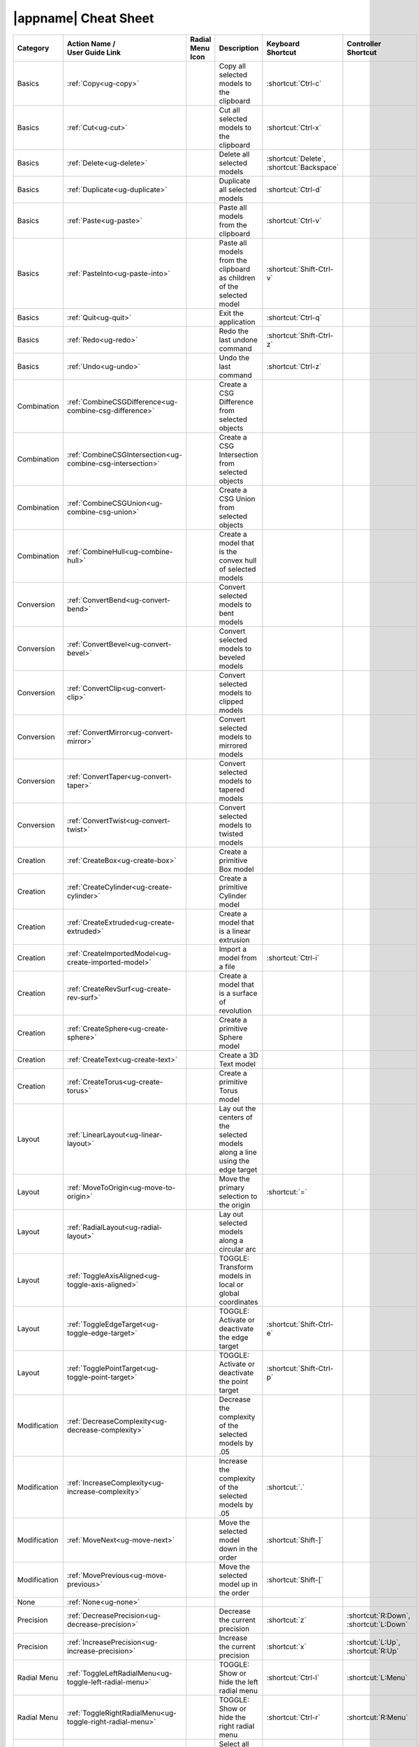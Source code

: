 .. _cheat-sheet:

|appname| Cheat Sheet
=====================

.. This file was generated by the createcheatsheet app.

.. list-table::
   :widths: auto
   :header-rows: 1
   :class: cheat-sheet-table

   * - Category
     - | Action Name /
       | User Guide Link
     - | Radial Menu
       | Icon
     - Description
     - | Keyboard
       | Shortcut
     - | Controller
       | Shortcut
   * - Basics
     - :ref:`Copy<ug-copy>`
     - .. menuicon:: Copy
     - Copy all selected models to the clipboard
     - :shortcut:`Ctrl-c`
     - 
   * - Basics
     - :ref:`Cut<ug-cut>`
     - .. menuicon:: Cut
     - Cut all selected models to the clipboard
     - :shortcut:`Ctrl-x`
     - 
   * - Basics
     - :ref:`Delete<ug-delete>`
     - .. menuicon:: Delete
     - Delete all selected models
     - :shortcut:`Delete`, :shortcut:`Backspace`
     - 
   * - Basics
     - :ref:`Duplicate<ug-duplicate>`
     - .. menuicon:: Duplicate
     - Duplicate all selected models
     - :shortcut:`Ctrl-d`
     - 
   * - Basics
     - :ref:`Paste<ug-paste>`
     - .. menuicon:: Paste
     - Paste all models from the clipboard
     - :shortcut:`Ctrl-v`
     - 
   * - Basics
     - :ref:`PasteInto<ug-paste-into>`
     - .. menuicon:: PasteInto
     - Paste all models from the clipboard as children of the selected model
     - :shortcut:`Shift-Ctrl-v`
     - 
   * - Basics
     - :ref:`Quit<ug-quit>`
     - .. menuicon:: Quit
     - Exit the application
     - :shortcut:`Ctrl-q`
     - 
   * - Basics
     - :ref:`Redo<ug-redo>`
     - .. menuicon:: Redo
     - Redo the last undone command
     - :shortcut:`Shift-Ctrl-z`
     - 
   * - Basics
     - :ref:`Undo<ug-undo>`
     - .. menuicon:: Undo
     - Undo the last command
     - :shortcut:`Ctrl-z`
     - 
   * - Combination
     - :ref:`CombineCSGDifference<ug-combine-csg-difference>`
     - .. menuicon:: CombineCSGDifference
     - Create a CSG Difference from selected objects
     - 
     - 
   * - Combination
     - :ref:`CombineCSGIntersection<ug-combine-csg-intersection>`
     - .. menuicon:: CombineCSGIntersection
     - Create a CSG Intersection from selected objects
     - 
     - 
   * - Combination
     - :ref:`CombineCSGUnion<ug-combine-csg-union>`
     - .. menuicon:: CombineCSGUnion
     - Create a CSG Union from selected objects
     - 
     - 
   * - Combination
     - :ref:`CombineHull<ug-combine-hull>`
     - .. menuicon:: CombineHull
     - Create a model that is the convex hull of selected models
     - 
     - 
   * - Conversion
     - :ref:`ConvertBend<ug-convert-bend>`
     - .. menuicon:: ConvertBend
     - Convert selected models to bent models
     - 
     - 
   * - Conversion
     - :ref:`ConvertBevel<ug-convert-bevel>`
     - .. menuicon:: ConvertBevel
     - Convert selected models to beveled models
     - 
     - 
   * - Conversion
     - :ref:`ConvertClip<ug-convert-clip>`
     - .. menuicon:: ConvertClip
     - Convert selected models to clipped models
     - 
     - 
   * - Conversion
     - :ref:`ConvertMirror<ug-convert-mirror>`
     - .. menuicon:: ConvertMirror
     - Convert selected models to mirrored models
     - 
     - 
   * - Conversion
     - :ref:`ConvertTaper<ug-convert-taper>`
     - .. menuicon:: ConvertTaper
     - Convert selected models to tapered models
     - 
     - 
   * - Conversion
     - :ref:`ConvertTwist<ug-convert-twist>`
     - .. menuicon:: ConvertTwist
     - Convert selected models to twisted models
     - 
     - 
   * - Creation
     - :ref:`CreateBox<ug-create-box>`
     - .. menuicon:: CreateBox
     - Create a primitive Box model
     - 
     - 
   * - Creation
     - :ref:`CreateCylinder<ug-create-cylinder>`
     - .. menuicon:: CreateCylinder
     - Create a primitive Cylinder model
     - 
     - 
   * - Creation
     - :ref:`CreateExtruded<ug-create-extruded>`
     - .. menuicon:: CreateExtruded
     - Create a model that is a linear extrusion
     - 
     - 
   * - Creation
     - :ref:`CreateImportedModel<ug-create-imported-model>`
     - .. menuicon:: CreateImportedModel
     - Import a model from a file
     - :shortcut:`Ctrl-i`
     - 
   * - Creation
     - :ref:`CreateRevSurf<ug-create-rev-surf>`
     - .. menuicon:: CreateRevSurf
     - Create a model that is a surface of revolution
     - 
     - 
   * - Creation
     - :ref:`CreateSphere<ug-create-sphere>`
     - .. menuicon:: CreateSphere
     - Create a primitive Sphere model
     - 
     - 
   * - Creation
     - :ref:`CreateText<ug-create-text>`
     - .. menuicon:: CreateText
     - Create a 3D Text model
     - 
     - 
   * - Creation
     - :ref:`CreateTorus<ug-create-torus>`
     - .. menuicon:: CreateTorus
     - Create a primitive Torus model
     - 
     - 
   * - Layout
     - :ref:`LinearLayout<ug-linear-layout>`
     - .. menuicon:: LinearLayout
     - Lay out the centers of the selected models along a line using the edge target
     - 
     - 
   * - Layout
     - :ref:`MoveToOrigin<ug-move-to-origin>`
     - .. menuicon:: MoveToOrigin
     - Move the primary selection to the origin
     - :shortcut:`=`
     - 
   * - Layout
     - :ref:`RadialLayout<ug-radial-layout>`
     - .. menuicon:: RadialLayout
     - Lay out selected models along a circular arc
     - 
     - 
   * - Layout
     - :ref:`ToggleAxisAligned<ug-toggle-axis-aligned>`
     - .. menuicon:: ToggleAxisAligned
     - TOGGLE: Transform models in local or global coordinates
     - 
     - 
   * - Layout
     - :ref:`ToggleEdgeTarget<ug-toggle-edge-target>`
     - .. menuicon:: ToggleEdgeTarget
     - TOGGLE: Activate or deactivate the edge target
     - :shortcut:`Shift-Ctrl-e`
     - 
   * - Layout
     - :ref:`TogglePointTarget<ug-toggle-point-target>`
     - .. menuicon:: TogglePointTarget
     - TOGGLE: Activate or deactivate the point target
     - :shortcut:`Shift-Ctrl-p`
     - 
   * - Modification
     - :ref:`DecreaseComplexity<ug-decrease-complexity>`
     - .. menuicon:: DecreaseComplexity
     - Decrease the complexity of the selected models by .05
     - 
     - 
   * - Modification
     - :ref:`IncreaseComplexity<ug-increase-complexity>`
     - .. menuicon:: IncreaseComplexity
     - Increase the complexity of the selected models by .05
     - :shortcut:`.`
     - 
   * - Modification
     - :ref:`MoveNext<ug-move-next>`
     - .. menuicon:: MoveNext
     - Move the selected model down in the order
     - :shortcut:`Shift-]`
     - 
   * - Modification
     - :ref:`MovePrevious<ug-move-previous>`
     - .. menuicon:: MovePrevious
     - Move the selected model up in the order
     - :shortcut:`Shift-[`
     - 
   * - None
     - :ref:`None<ug-none>`
     - .. menuicon:: None
     - 
     - 
     - 
   * - Precision
     - :ref:`DecreasePrecision<ug-decrease-precision>`
     - .. menuicon:: DecreasePrecision
     - Decrease the current precision
     - :shortcut:`z`
     - :shortcut:`R:Down`, :shortcut:`L:Down`
   * - Precision
     - :ref:`IncreasePrecision<ug-increase-precision>`
     - .. menuicon:: IncreasePrecision
     - Increase the current precision
     - :shortcut:`x`
     - :shortcut:`L:Up`, :shortcut:`R:Up`
   * - Radial Menu
     - :ref:`ToggleLeftRadialMenu<ug-toggle-left-radial-menu>`
     - .. menuicon:: ToggleLeftRadialMenu
     - TOGGLE: Show or hide the left radial menu
     - :shortcut:`Ctrl-l`
     - :shortcut:`L:Menu`
   * - Radial Menu
     - :ref:`ToggleRightRadialMenu<ug-toggle-right-radial-menu>`
     - .. menuicon:: ToggleRightRadialMenu
     - TOGGLE: Show or hide the right radial menu
     - :shortcut:`Ctrl-r`
     - :shortcut:`R:Menu`
   * - Selection
     - :ref:`SelectAll<ug-select-all>`
     - .. menuicon:: SelectAll
     - Select all top-level models
     - :shortcut:`Ctrl-a`
     - 
   * - Selection
     - :ref:`SelectFirstChild<ug-select-first-child>`
     - .. menuicon:: SelectFirstChild
     - Select the first child of the primary selection
     - :shortcut:`Ctrl-Down`
     - 
   * - Selection
     - :ref:`SelectNextSibling<ug-select-next-sibling>`
     - .. menuicon:: SelectNextSibling
     - Select the next sibling of the primary selection
     - :shortcut:`Ctrl-Right`
     - 
   * - Selection
     - :ref:`SelectNone<ug-select-none>`
     - .. menuicon:: SelectNone
     - Deselect all selected models
     - :shortcut:`Shift-Ctrl-a`
     - 
   * - Selection
     - :ref:`SelectParent<ug-select-parent>`
     - .. menuicon:: SelectParent
     - Select the parent of the primary selection
     - :shortcut:`Ctrl-Up`
     - 
   * - Selection
     - :ref:`SelectPreviousSibling<ug-select-previous-sibling>`
     - .. menuicon:: SelectPreviousSibling
     - Select the previous sibling of the primary selection
     - :shortcut:`Ctrl-Left`
     - 
   * - Session
     - :ref:`OpenHelpPanel<ug-open-help-panel>`
     - .. menuicon:: OpenHelpPanel
     - Open the panel to access help
     - :shortcut:`Shift-/`, :shortcut:`F1`
     - 
   * - Session
     - :ref:`OpenInfoPanel<ug-open-info-panel>`
     - .. menuicon:: OpenInfoPanel
     - Open the panel to show information about selected models
     - :shortcut:`Shift-Ctrl-i`
     - 
   * - Session
     - :ref:`OpenSessionPanel<ug-open-session-panel>`
     - .. menuicon:: OpenSessionPanel
     - Open the panel to save or open session files
     - :shortcut:`Ctrl-s`
     - 
   * - Session
     - :ref:`OpenSettingsPanel<ug-open-settings-panel>`
     - .. menuicon:: OpenSettingsPanel
     - Edit application settings
     - :shortcut:`Ctrl-`
     - 
   * - Specialized
     - :ref:`ToggleSpecializedTool<ug-toggle-specialized-tool>`
     - .. menuicon:: ToggleSpecializedTool
     - TOGGLE: Switch between the current general tool and the specialized tool for the selected models
     - :shortcut:`Space`
     - :shortcut:`L:Center`, :shortcut:`R:Center`
   * - Tool
     - :ref:`ColorTool<ug-color-tool>`
     - .. menuicon:: ColorTool
     - Edit the color of the selected models
     - 
     - 
   * - Tool
     - :ref:`ComplexityTool<ug-complexity-tool>`
     - .. menuicon:: ComplexityTool
     - Edit the complexity of the selected models
     - 
     - 
   * - Tool
     - :ref:`NameTool<ug-name-tool>`
     - .. menuicon:: NameTool
     - Edit the name of the selected model
     - :shortcut:`Ctrl-n`
     - 
   * - Tool
     - :ref:`RotationTool<ug-rotation-tool>`
     - .. menuicon:: RotationTool
     - Rotate the selected models (Modified-drag for in-place)
     - 
     - 
   * - Tool
     - :ref:`ScaleTool<ug-scale-tool>`
     - .. menuicon:: ScaleTool
     - Change the size of the selected models (Modified-drag for symmetric)
     - 
     - 
   * - Tool
     - :ref:`SwitchToNextTool<ug-switch-to-next-tool>`
     - .. menuicon:: SwitchToNextTool
     - Switch to the next general tool
     - :shortcut:`]`
     - :shortcut:`L:Right`, :shortcut:`R:Right`
   * - Tool
     - :ref:`SwitchToPreviousTool<ug-switch-to-previous-tool>`
     - .. menuicon:: SwitchToPreviousTool
     - Switch to the previous general tool
     - :shortcut:`[`
     - :shortcut:`R:Left`, :shortcut:`L:Left`
   * - Tool
     - :ref:`TranslationTool<ug-translation-tool>`
     - .. menuicon:: TranslationTool
     - Change the position of the selected models
     - 
     - 
   * - Viewing
     - :ref:`HideSelected<ug-hide-selected>`
     - .. menuicon:: HideSelected
     - Hide selected top-level models
     - :shortcut:`Ctrl-h`
     - 
   * - Viewing
     - :ref:`ShowAll<ug-show-all>`
     - .. menuicon:: ShowAll
     - Show all hidden top-level models
     - :shortcut:`Shift-Ctrl-h`
     - 
   * - Viewing
     - :ref:`ToggleBuildVolume<ug-toggle-build-volume>`
     - .. menuicon:: ToggleBuildVolume
     - TOGGLE: Show or hide the translucent build volume
     - :shortcut:`Ctrl-b`
     - 
   * - Viewing
     - :ref:`ToggleInspector<ug-toggle-inspector>`
     - .. menuicon:: ToggleInspector
     - TOGGLE: Open or close the Inspector for the current primary selection
     - :shortcut:`Ctrl-t`
     - 
   * - Viewing
     - :ref:`ToggleShowEdges<ug-toggle-show-edges>`
     - .. menuicon:: ToggleShowEdges
     - TOGGLE: Show or hide edges on all models
     - :shortcut:`Ctrl-e`
     - 
